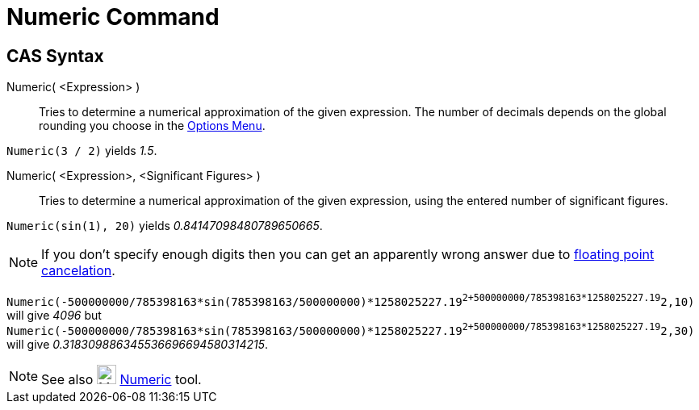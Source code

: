= Numeric Command

== [#CAS_Syntax]#CAS Syntax#

Numeric( <Expression> )::
  Tries to determine a numerical approximation of the given expression. The number of decimals depends on the global
  rounding you choose in the xref:/Options_Menu.adoc[Options Menu].

[EXAMPLE]
====

`Numeric(3 / 2)` yields _1.5_.

====

Numeric( <Expression>, <Significant Figures> )::
  Tries to determine a numerical approximation of the given expression, using the entered number of significant figures.

[EXAMPLE]
====

`Numeric(sin(1), 20)` yields _0.84147098480789650665_.

====

[NOTE]
====

If you don't specify enough digits then you can get an apparently wrong answer due to
http://docs.oracle.com/cd/E19957-01/806-3568/ncg_goldberg.html[floating point cancelation].

[EXAMPLE]
====

`Numeric(-500000000/785398163*sin(785398163/500000000)*1258025227.19^2+500000000/785398163*1258025227.19^2,10)` will
give _4096_ but
`Numeric(-500000000/785398163*sin(785398163/500000000)*1258025227.19^2+500000000/785398163*1258025227.19^2,30)` will
give _0.318309886345536696694580314215_.

====

====

[NOTE]
====

See also image:24px-Mode_nsolve.svg.png[Mode nsolve.svg,width=24,height=24] xref:/tools/Numeric_Tool.adoc[Numeric] tool.

====
